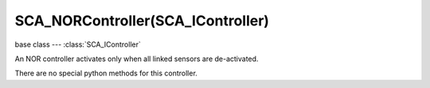 SCA_NORController(SCA_IController)
==================================

.. module:: bge.types

base class --- :class:`SCA_IController`

.. class:: SCA_NORController(SCA_IController)

   An NOR controller activates only when all linked sensors are de-activated.

   There are no special python methods for this controller.

